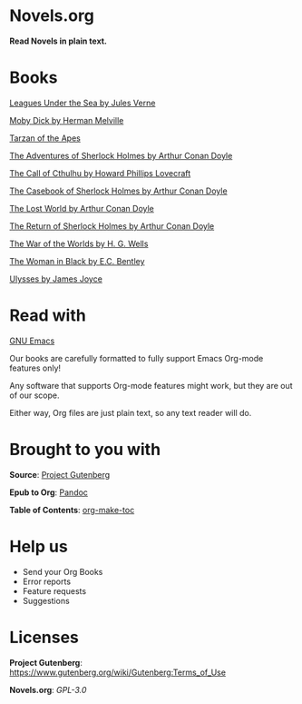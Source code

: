 * Novels.org 
  *Read Novels in plain text.*

* Books
  [[file:Leagues%20Under%20the%20Sea%20by%20Jules%20Verne.org][Leagues Under the Sea by Jules Verne]]

  [[file:Moby%20Dick%20by%20Herman%20Melville.org][Moby Dick by Herman Melville]]
    
  [[file:Tarzan%20of%20the%20Apes%20by%20Edgar%20Rice%20Burroughs.org][Tarzan of the Apes]]
  
  [[file:The%20Adventures%20of%20Sherlock%20Holmes%20by%20Arthur%20Conan%20Doyle.org][The Adventures of Sherlock Holmes by Arthur Conan Doyle]]
  
  [[file:The%20Call%20of%20Cthulhu%20by%20Howard%20Phillips%20Lovecraft.org][The Call of Cthulhu by Howard Phillips Lovecraft]]

  [[file:The%20Casebook%20of%20Sherlock%20Holmes%20by%20Arthur%20Conan%20Doyle.org][The Casebook of Sherlock Holmes by Arthur Conan Doyle]]
  
  [[file:The%20Lost%20World%20by%20Arthur%20Conan%20Doyle.org][The Lost World by Arthur Conan Doyle]]
  
  [[file:The%20Return%20of%20Sherlock%20Holmes%20by%20Arthur%20Conan%20Doyle.org][The Return of Sherlock Holmes by Arthur Conan Doyle]]
    
  [[file:The%20War%20of%20the%20Worlds%20by%20H.%20G.%20Wells.org][The War of the Worlds by H. G. Wells]]
  
  [[file:The%20Woman%20in%20Black%20by%20E.C.%20Bentley.org][The Woman in Black by E.C. Bentley]]

  [[file:Ulysses%20by%20James%20Joyce.org][Ulysses by James Joyce]]

* Read with
  [[https://www.gnu.org/software/emacs/][GNU Emacs]]

  Our books are carefully formatted to fully support Emacs Org-mode features only!

  Any software that supports Org-mode features might work, but they are out of our scope.

  Either way, Org files are just plain text, so any text reader will do. 
  
* Brought to you with
  *Source*: [[https://www.gutenberg.org/][Project Gutenberg]]

  *Epub to Org*: [[https://pandoc.org/][Pandoc]]
  
  *Table of Contents*: [[https://github.com/alphapapa/org-make-toc][org-make-toc]]

* Help us
  - Send your Org Books
  - Error reports
  - Feature requests
  - Suggestions
  
* Licenses  
  *Project Gutenberg*: https://www.gutenberg.org/wiki/Gutenberg:Terms_of_Use
  
  *Novels.org*: /GPL-3.0/
